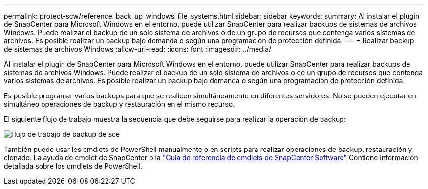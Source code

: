 ---
permalink: protect-scw/reference_back_up_windows_file_systems.html 
sidebar: sidebar 
keywords:  
summary: Al instalar el plugin de SnapCenter para Microsoft Windows en el entorno, puede utilizar SnapCenter para realizar backups de sistemas de archivos Windows. Puede realizar el backup de un solo sistema de archivos o de un grupo de recursos que contenga varios sistemas de archivos. Es posible realizar un backup bajo demanda o según una programación de protección definida. 
---
= Realizar backup de sistemas de archivos Windows
:allow-uri-read: 
:icons: font
:imagesdir: ../media/


[role="lead"]
Al instalar el plugin de SnapCenter para Microsoft Windows en el entorno, puede utilizar SnapCenter para realizar backups de sistemas de archivos Windows. Puede realizar el backup de un solo sistema de archivos o de un grupo de recursos que contenga varios sistemas de archivos. Es posible realizar un backup bajo demanda o según una programación de protección definida.

Es posible programar varios backups para que se realicen simultáneamente en diferentes servidores. No se pueden ejecutar en simultáneo operaciones de backup y restauración en el mismo recurso.

El siguiente flujo de trabajo muestra la secuencia que debe seguirse para realizar la operación de backup:

image::../media/sce_backup_workflow.gif[flujo de trabajo de backup de sce]

También puede usar los cmdlets de PowerShell manualmente o en scripts para realizar operaciones de backup, restauración y clonado. La ayuda de cmdlet de SnapCenter o la https://library.netapp.com/ecm/ecm_download_file/ECMLP2886205["Guía de referencia de cmdlets de SnapCenter Software"^] Contiene información detallada sobre los cmdlets de PowerShell.
